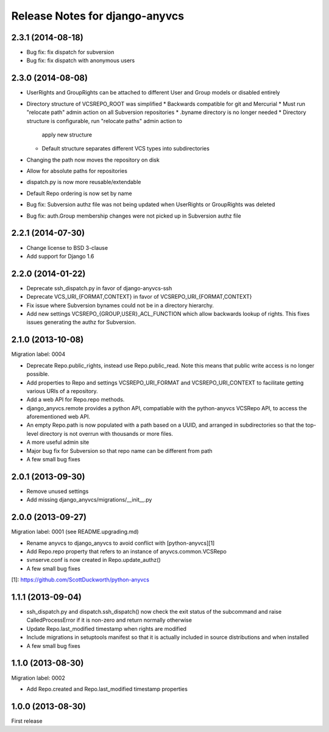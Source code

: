 ===============================
Release Notes for django-anyvcs
===============================

2.3.1 (2014-08-18)
------------------

* Bug fix: fix dispatch for subversion
* Bug fix: fix dispatch with anonymous users

2.3.0 (2014-08-08)
------------------

* UserRights and GroupRights can be attached to different User and Group models
  or disabled entirely
* Directory structure of VCSREPO_ROOT was simplified
  * Backwards compatible for git and Mercurial
  * Must run "relocate path" admin action on all Subversion repositories
  * .byname directory is no longer needed
  * Directory structure is configurable, run "relocate paths" admin action to
    apply new structure
  * Default structure separates different VCS types into subdirectories
* Changing the path now moves the repository on disk
* Allow for absolute paths for repositories
* dispatch.py is now more reusable/extendable
* Default Repo ordering is now set by name
* Bug fix: Subversion authz file was not being updated when UserRights or
  GroupRights was deleted
* Bug fix: auth.Group membership changes were not picked up in Subversion authz
  file

2.2.1 (2014-07-30)
------------------

* Change license to BSD 3-clause
* Add support for Django 1.6

2.2.0 (2014-01-22)
------------------

* Deprecate ssh_dispatch.py in favor of django-anyvcs-ssh
* Deprecate VCS_URI_{FORMAT,CONTEXT} in favor of VCSREPO_URI_{FORMAT,CONTEXT}
* Fix issue where Subversion bynames could not be in a directory hierarchy.
* Add new settings VCSREPO_{GROUP,USER}_ACL_FUNCTION which allow backwards
  lookup of rights. This fixes issues generating the authz for Subversion.

2.1.0 (2013-10-08)
------------------

Migration label: 0004

* Deprecate Repo.public_rights, instead use Repo.public_read.  Note this means
  that public write access is no longer possible.
* Add properties to Repo and settings VCSREPO_URI_FORMAT and
  VCSREPO_URI_CONTEXT to facilitate getting various URIs of a repository.
* Add a web API for Repo.repo methods.
* django_anyvcs.remote provides a python API, compatiable with the
  python-anyvcs VCSRepo API, to access the aforementioned web API.
* An empty Repo.path is now populated with a path based on a UUID, and
  arranged in subdirectories so that the top-level directory is not overrun
  with thousands or more files.
* A more useful admin site
* Major bug fix for Subversion so that repo name can be different from path
* A few small bug fixes

2.0.1 (2013-09-30)
------------------

* Remove unused settings
* Add missing django_anyvcs/migrations/__init__.py

2.0.0 (2013-09-27)
------------------

Migration label: 0001 (see README.upgrading.md)

* Rename anyvcs to django_anyvcs to avoid conflict with [python-anyvcs][1]
* Add Repo.repo property that refers to an instance of anyvcs.common.VCSRepo
* svnserve.conf is now created in Repo.update_authz()
* A few small bug fixes

[1]: https://github.com/ScottDuckworth/python-anyvcs

1.1.1 (2013-09-04)
------------------

* ssh_dispatch.py and dispatch.ssh_dispatch() now check the exit status of
  the subcommand and raise CalledProcessError if it is non-zero and return
  normally otherwise
* Update Repo.last_modified timestamp when rights are modified
* Include migrations in setuptools manifest so that it is actually included in
  source distributions and when installed
* A few small bug fixes

1.1.0 (2013-08-30)
------------------

Migration label: 0002

* Add Repo.created and Repo.last_modified timestamp properties

1.0.0 (2013-08-30)
------------------

First release

